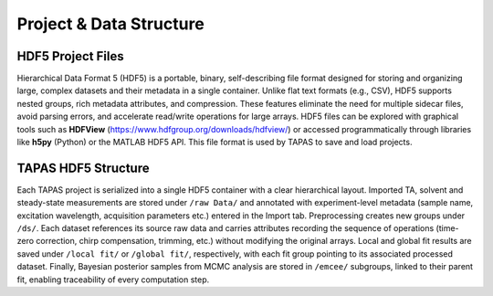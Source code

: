Project & Data Structure
=================

HDF5 Project Files
------------------

Hierarchical Data Format 5 (HDF5) is a portable, binary, self-describing file format designed for storing and organizing large, complex datasets and their metadata in a single container. Unlike flat text formats (e.g., CSV), HDF5 supports nested groups, rich metadata attributes, and compression. These features eliminate the need for multiple sidecar files, avoid parsing errors, and accelerate read/write operations for large arrays. HDF5 files can be explored with graphical tools such as **HDFView** (https://www.hdfgroup.org/downloads/hdfview/) or accessed programmatically through libraries like **h5py** (Python) or the MATLAB HDF5 API. This file format is used by TAPAS to save and load projects.

TAPAS HDF5 Structure
--------------------

Each TAPAS project is serialized into a single HDF5 container with a clear hierarchical layout. Imported TA, solvent and steady-state measurements are stored under ``/raw Data/`` and annotated with experiment-level metadata (sample name, excitation wavelength, acquisition parameters etc.) entered in the Import tab. Preprocessing creates new groups under ``/ds/``. Each dataset references its source raw data and carries attributes recording the sequence of operations (time-zero correction, chirp compensation, trimming, etc.) without modifying the original arrays. Local and global fit results are saved under ``/local fit/`` or ``/global fit/``, respectively, with each fit group pointing to its associated processed dataset. Finally, Bayesian posterior samples from MCMC analysis are stored in ``/emcee/`` subgroups, linked to their parent fit, enabling traceability of every computation step.

